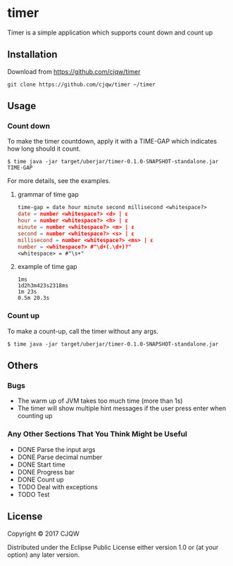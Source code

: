 * timer
Timer is a simple application which supports count down and count up

** Installation

Download from https://github.com/cjqw/timer
#+BEGIN_SRC
git clone https://github.com/cjqw/timer ~/timer
#+END_SRC
** Usage

*** Count down
To make the timer countdown, apply it with a TIME-GAP which indicates how long
should it count.
#+BEGIN_SRC
$ time java -jar target/uberjar/timer-0.1.0-SNAPSHOT-standalone.jar TIME-GAP
#+END_SRC

For more details, see the examples.
**** grammar of time gap
#+BEGIN_SRC flex
time-gap = date hour minute second millisecond <whitespace?>
date = number <whitespace?> <d> | ε
hour = number <whitespace?> <h> | ε
minute = number <whitespace?> <m> | ε
second = number <whitespace?> <s> | ε
millisecond = number <whitespace?> <ms> | ε
number = <whitespace?> #"\d+(.\d+)?"
<whitespace> = #"\s+"
#+END_SRC
**** example of time gap
#+BEGIN_SRC
1ms
1d2h3m423s2318ms
1m 23s
0.5m 20.3s
#+END_SRC
*** Count up
To make a count-up, call the timer without any args.
#+BEGIN_SRC
$ time java -jar target/uberjar/timer-0.1.0-SNAPSHOT-standalone.jar
#+END_SRC
** Others
*** Bugs

- The warm up of JVM takes too much time (more than 1s)
- The timer will show multiple hint messages if the user press enter when counting up

*** Any Other Sections That You Think Might be Useful
- DONE Parse the input args
- DONE Parse decimal number
- DONE Start time
- DONE Progress bar
- DONE Count up
- TODO Deal with exceptions
- TODO Test
** License

Copyright © 2017 CJQW

Distributed under the Eclipse Public License either version 1.0 or (at
your option) any later version.
